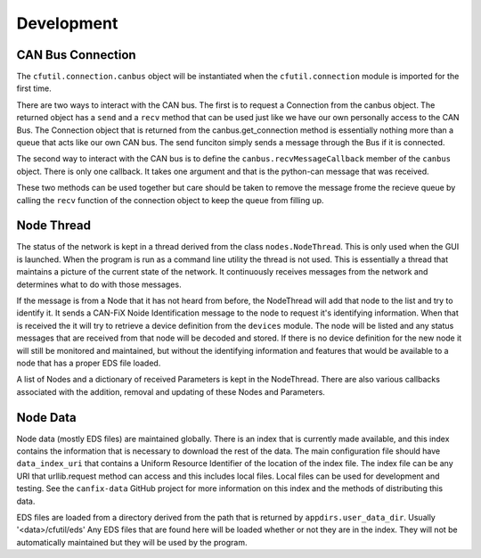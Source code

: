 ============
Development
============


CAN Bus Connection
-------------------

The ``cfutil.connection.canbus`` object will be instantiated when the
``cfutil.connection`` module is imported for the first time.

There are two ways to interact with the CAN bus.  The first is to request
a Connection from the canbus object.  The returned object has a ``send`` and a
``recv`` method that can be used just like we have our own personally access to
the CAN Bus.  The Connection object that is returned from the canbus.get_connection
method is essentially nothing more than a queue that acts like our own CAN bus.
The send funciton simply sends a message through the Bus if it is connected.


The second way to interact with the CAN bus is to define the
``canbus.recvMessageCallback`` member of the ``canbus`` object.  There is only one
callback.  It takes one argument and that is the python-can message that was
received.

These two methods can be used together but care should be taken to remove the
message frome the recieve queue by calling the ``recv`` function of the
connection object to keep the queue from filling up.

Node Thread
-------------

The status of the network is kept in a thread derived from the class
``nodes.NodeThread``.  This is only used when the GUI is launched.  When
the program is run as a command line utility the thread is not used.
This is essentially a thread that maintains a picture of the current state
of the network.  It continuously receives messages from the network and
determines what to do with those messages.

If the message is from a Node that it has not heard from before, the NodeThread
will add that node to the list and try to identify it.  It sends a CAN-FiX
Noide Identification message to the node to request it's identifying information.
When that is received the it will try to retrieve a device definition
from the ``devices`` module.  The node will be listed and any status messages
that are received from that node will be decoded and stored.  If there is
no device definition for the new node it will still be monitored and maintained,
but without the identifying information and features that would be available
to a node that has a proper EDS file loaded.

A list of Nodes and a dictionary of received Parameters is kept in the
NodeThread.  There are also various callbacks associated with the
addition, removal and updating of these Nodes and Parameters.

Node Data
---------

Node data (mostly EDS files) are maintained globally.  There is an index
that is currently made available, and this index contains the information
that is necessary to download the rest of the data.  The main configuration
file should have ``data_index_uri`` that contains a Uniform Resource
Identifier of the location of the index file.  The index file can
be any URI that urllib.request method can access and this includes local
files.  Local files can be used for development and testing.  See the
``canfix-data`` GitHub project for more information on this index and
the methods of distributing this data.

EDS files are loaded from a directory derived from the path that is
returned by ``appdirs.user_data_dir``.  Usually '<data>/cfutil/eds'  Any
EDS files that are found here will be loaded whether or not they are in
the index.  They will not be automatically maintained but they will be
used by the program.

